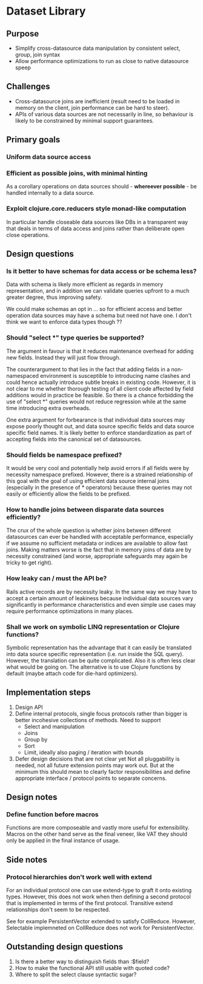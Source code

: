 * Dataset Library
** Purpose
- Simplify cross-datasource data manipulation by consistent select, group, join syntax
- Allow performance optimizations to run as close to native datasource speep
** Challenges
- Cross-datasource joins are inefficient (result need to be loaded in
  memory on the client, join performance can be hard to steer).
- APIs of various data sources are not necessarily in line, so
  behaviour is likely to be constrained by minimal support guarantees.


** Primary goals
*** Uniform data source access
*** Efficient as possible joins, with minimal hinting
As a corollary operations on data sources should - *whereever
possible* - be handled internally to a data source.
*** Exploit clojure.core.reducers style monad-like computation
In particular handle closeable data sources like DBs in a transparent
way that deals in terms of data access and joins rather than
deliberate open close operations.


** Design questions
*** Is it better to have schemas for data access or be schema less?
Data with schema is likely more efficient as regards in memory
representation, and in addition we can validate queries upfront to a
much greater degree, thus improving safety.

We could make schemas an opt in ... so for efficient access and
better operation data sources may have a schema but need not have
one. I don't think we want to enforce data types though ??


*** Should "select *" type queries be supported? 
The argument in favour is that it reduces maintenance overhead for
adding new fields. Instead they will just flow through. 

The counterargument to that lies in the fact that adding fields in a
non-namespaced environment is susceptible to introducing name
clashes and could hence actually introduce subtle breaks in existing
code. However, it is not clear to me whether thorough testing of all
client code affected by field additions would in practice be
feasible. So there is a chance forbidding the use of "select *"
queries would not reduce regression while at the same time introducing
extra overheads.

One extra argument for forbearance is that individual data sources
may expose poorly thought out, and data source specific fields and
data source specific field names. It is likely better to enforce
standardization as part of accepting fields into the canonical set of
datasources.


*** Should fields be namespace prefixed?
It would be very cool and potentially help avoid errors if all fields
were by necessity namespace prefixed. However, there is a strained
relationship of this goal with the goal of using efficient data
source internal joins (especially in the presence of * operators)
because these queries may not easily or efficiently allow the fields
to be prefixed.


*** How to handle joins between disparate data sources efficiently?
The crux of the whole question is whether joins between different
datasources can ever be handled with acceptable performance,
especially if we assume no sufficient metadata or indices are
available to allow fast joins. Making matters worse is the fact that
in memory joins of data are by necessity constrained (and worse,
appropriate safeguards may again be tricky to get right).


*** How leaky can / must the API be?
Rails active records are by necessity leaky. In the same way we may
have to accept a certain amount of leakiness because individual data
sources vary significantly in performance characteristics and even
simple use cases may require performance optimizations in many places.


*** Shall we work on symbolic LINQ representation or Clojure functions?
Symbolic representation has the advantage that it can easily be
translated into data source specific representation (i.e. run inside
the SQL query). However, the translation can be quite complicated. 
Also it is often less clear what would be going on. The alternative
is to use Clojure functions by default (maybe attach code for
die-hard optimizers).


** Implementation steps
1. Design API
2. Define internal protocols, single focus protocols rather than
   bigger is better incohesive collections of methods. Need to support
   - Select and manipulation
   - Joins
   - Group by
   - Sort
   - Limit, ideally also paging / iteration with bounds
3. Defer design decisions that are not clear yet
   Not all pluggability is needed, not all future extension points may
   work out. But at the minimum this should mean to clearly factor
   responsibilities and define appropriate interface / protocol
   points to separate concerns.

** Design notes
*** Define function before macros 
Functions are more composeable and vastly more useful for
extensibility. Macros on the other hand serve as the final veneer,
like VAT they should only be applied in the final instance of usage. 

** Side notes
*** Protocol hierarchies don't work well with extend
For an individual protocol one can use extend-type to graft it onto
existing types. However, this does not work when then defining a
second protocol that is implemented in terms of the first
protocol. Transitive extend relationships don't seem to be respected.

See for example PersistentVector extended to satisfy
CollReduce. However, Selectable implemneted on CollReduce does not
work for PersistentVector.

** Outstanding design questions
1. Is there a better way to distinguish fields than :$field?
2. How to make the functional API still usable with quoted code?
3. Where to split the select clause syntactic sugar?
